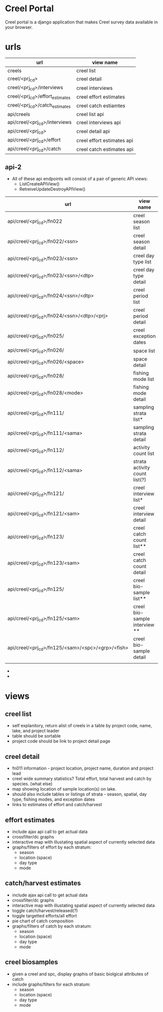 * Creel Portal

Creel portal is a django application that makes Creel survey data
available in your browser.


* urls

| url                             | view name                  |
|---------------------------------+----------------------------|
| creels                          | creel list                 |
| creel/<prj_cd>                  | creel detail               |
| creel/<prj_cd>/interviews       | creel interviews           |
| creel/<prj_cd>/effort_estimates | creel effort estimates     |
| creel/<prj_cd>/catch_estimates  | creel catch estiamtes      |
| api/creels                      | creel list api             |
| api/creel/<prj_cd>/interviews   | creel interviews api       |
| api/creel/<prj_cd>              | creel detail api           |
| api/creel/<prj_cd>/effort       | creel effort estimates api |
| api/creel/<prj_cd>/catch        | creel catch estimates api  |

** api-2

- All of these api endpoints will consist of a pair of generic API
  views:
  + ListCreateAPIView()
  + RetreiveUpdateDestroyAPIView()


| url                                               | view name                     |
|---------------------------------------------------+-------------------------------|
| api/creel/<prj_cd>/fn022                          | creel season list             |
| api/creel/<prj_cd>/fn022/<ssn>                    | creel season detail           |
| api/creel/<prj_cd>/fn023/<ssn>                    | creel day type list           |
| api/creel/<prj_cd>/fn023/<ssn>/<dtp>              | creel day type detail         |
| api/creel/<prj_cd>/fn024/<ssn>/<dtp>              | creel period list             |
| api/creel/<prj_cd>/fn024/<ssn>/<dtp>/<prj>        | creel period detail           |
| api/creel/<prj_cd>/fn025/                         | creel exception dates         |
| api/creel/<prj_cd>/fn026/                         | space list                    |
| api/creel/<prj_cd>/fn026/<space>                  | space detail                  |
| api/creel/<prj_cd>/fn028/                         | fishing mode list             |
| api/creel/<prj_cd>/fn028/<mode>                   | fishing mode detail           |
| api/creel/<prj_cd>/fn111/                         | sampling strata list*         |
| api/creel/<prj_cd>/fn111/<sama>                   | sampling strata detail        |
| api/creel/<prj_cd>/fn112/                         | activity count list           |
| api/creel/<prj_cd>/fn112/<sama>                   | strata activity count list(?) |
| api/creel/<prj_cd>/fn121/                         | creel interview list*         |
| api/creel/<prj_cd>/fn121/<sam>                    | creel interview detail        |
| api/creel/<prj_cd>/fn123/                         | creel catch count  list**     |
| api/creel/<prj_cd>/fn123/<sam>                    | creel catch count detail      |
| api/creel/<prj_cd>/fn125/                         | creel bio-sample  list**      |
| api/creel/<prj_cd>/fn125/<sam>                    | creel bio-sample interview ** |
| api/creel/<prj_cd>/fn125/<sam>/<spc>/<grp>/<fish> | creel bio-sample detail       |
|                                                   |                               |

- * views need to accept filters for space, mode, date, dow(?)
- ** filter by species





* views

** creel list
- self explanitory, return alist of creels in a table by project code, name, lake, and project leader
- table should be sortable
- project code should be link to project detail page

** creel detail
- fn011 information - project location, project name, duration and project lead
- creel wide summary statistics?  Total effort, total harvest and
  catch by species. (what else)
- map showing location of sample location(s) on lake.
- should also include tables or listings of strata - season, spatial,
  day type, fishing modes, and exception dates
- links to estimates of effort and catch/harvest

** effort estimates
- include ajax api call to get actual data
- crossfilter/dc graphs
- interactive map with illustating spatial aspect of currently selected data
- graphs/filters of effort by each stratum:
  + season
  + location (space)
  + day type
  + mode

** catch/harvest estimates
- include ajax api call to get actual data
- crossfilter/dc graphs
- interactive map with illustating spatial aspect of currently selected data
- toggle catch/harvest/released(?)
- toggle targetted efforts/all effort
- pie chart of catch composition
- graphs/filters of catch by each stratum:
  + season
  + location (space)
  + day type
  + mode

** creel biosamples
- given a creel and spc, display graphis of basic biolgical attributes of catch
- include graphs/filters for each stratum:
  + season
  + location (space)
  + day type
  + mode
